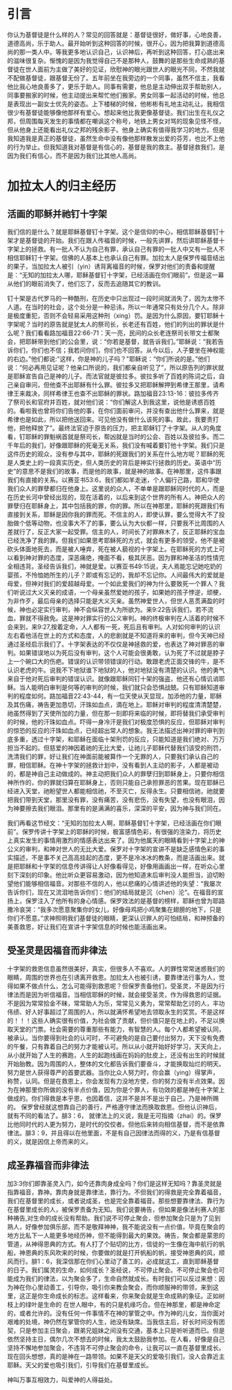* 引言
你认为基督徒是什么样的人？常见的回答就是：基督徒很好，做好事，心地良善，道德高尚，乐于助人。最开始听到这种回答的时候，很开心，因为把我算到道德高尚的那一类人中。等我更多地认识自己，认识神后，再听到这种回答，打心底出来的滋味很复杂。惭愧的是因为我觉得自己不是那种人，鼓舞的是那些生命成熟的基督徒在世人面前为主做了美好的见证，欣慰神的眼光跟世人的眼光不同，不然我就不配做基督徒，跟基督无份了。五年前坐在我旁边的一个同事，虽然不信主，我看他比我心地良善多了，更乐于助人。同事有需要，他总是主动伸出双手帮助别人，同事要搬家的时候，他主动提出来帮忙他们搬家。男女同事一起活动的时候，他总是表现出一副女士优先的姿态。上下楼梯的时候，他彬彬有礼地主动礼让。我相信很少有基督徒能够像他那样有爱心。想起来他比我更像基督徒。我们出生在礼仪之邦，但周围每天发生的事情都在嘲讽这个称号，地铁上男女对骂的现象见怪不怪，但从他身上还能看出礼仪之邦的残余影子。他身上确实有值得我学习的地方。但是我知道我是真正的基督徒，虽然生命中没有像他那样散发出爱的芬芳，也比不上他的行为举止。但我知道我对基督是有信心的，基督是我的救主。基督拯救我们，是因为我们有信心，而不是因为我们比其他人高尚。 

* 加拉太人的归主经历
** 活画的耶稣并祂钉十字架
   我们信的是什么？就是耶稣基督钉十字架。这个是信仰的中心，相信耶稣基督钉十架才是基督徒的开始。我们在跟人传福音的时候，一般先讲罪，然后讲耶稣基督十字架上的拯救。有一批人不认为自己有罪，承认自己有罪的一批人中又有一批人不相信耶稣钉十字架。信佛的人基本上也承认自己有罪。加拉太人是保罗传福音结出的果子，当加拉太人被引（yin）诱背离福音的时候，保罗对他们的责备和提醒是：“无知的加拉太人哪，耶稣基督钉十字架，已经活画在你们眼前”。但是这一幕从他们的眼前消失了，他们忘了，反而去追随其它的教训。

钉十架是古代罗马的一种酷刑，在历史中只出现过一段时间就消失了，因为太惨不人道。在当时的社会，这个处分是一种忌讳，所以一年通常只有处分几个人。除非是极度重犯，否则不会轻易采用这种刑（xing）罚。是因为什么原因，要钉耶稣十字架呢？当时的原告就是犹太人的祭司长，长老还有百姓，他们的列出的罪状是什么呢？我们看看路加福音22:66-71：天一亮，民间的众长老连祭司长带文士都聚会，把耶稣带到他们的公会里，说：“你若是基督，就告诉我们。”耶稣说：“我若告诉你们，你们也不信；我若问你们，你们也不回答。从今以后，人子要坐在神权能的右边。”他们都说:"这样，你是神的儿子吗？"耶稣说：“你们所说的是。”他们说：“何必再用见证呢？他亲口所说的，我们都亲自听见了”，所以原告列的罪状就是耶稣宣告自己是神的儿子。而法官就是彼拉多。彼拉多听了百姓的陈词之后，自己亲自审问，但他查不出耶稣有什么罪。彼拉多又把耶稣解押到希律王那里，请希律王来裁决，同样希律王也查不出耶稣的罪状。路加福音23:13-16：彼拉多传齐了祭司长和官府并百姓，就对他们说：“你们解这人到我这里，说他是诱惑百姓的。看啦我也曾将你们告他的事，在你们面前审问，并没有查出他什么罪来，就是希律也是如此，所以把他送回来。可见他没有做什么该死的事。故此，我要责打他，把他释放了”。最终法官迫于原告的压力，把主耶稣钉了十字架。从人的角度看，钉耶稣的罪魁祸首就是祭司长，帮凶就是当时的公会、百姓以及彼拉多。而二千年后的我们，好像跟耶稣的死毫无关系，我们没有喊着要钉他十字架。我们只是这件历史的观众，没有参与其中，耶稣的死跟我们的关系在什么地方呢？耶稣的死是人类史上的一段真实历史，但人类历史的背后是神实行拯救的历史。英语中“历史”的意思不是我们的故事，而是他的故事，就是神的故事。在神那里，这件事跟我们有直接的关系。以赛亚书53:6，我们都如羊走迷，个人偏行己路，耶和华使我们众人的罪孽都归在他身上。这里说的众人，不单单是跟耶稣同时代的人，而是在历史长河中曾经出现的，现在活着的，以后来到这个世界的所有人。神把众人的罪孽归在耶稣身上，其中包括我的罪，你的罪。所以在神那里，耶稣的死跟我们有直接到关系，耶稣是因你我的罪而死。不信主的人，即使认罪，要么觉得大不了投胎做个低等动物，也没事大不了的事，要么认为大伙都一样，只要我不比周围的人差就行了，反正大家一起受罪。信主的人，时间长了对罪麻木了，反正耶稣的宝血已经洗净了我的罪。但我们如果思考耶稣死的方式，就会有更多的领受，他不是被砍头体面地死去，而是被人唾弃，死在被人藐视的十字架上。在耶稣死的方式上可以看到神对罪的态度，深恶痛绝，掩面不看，极其厌恶。因为罪和神圣洁的性情完全相违背。圣经告诉我们，神就是爱。以赛亚书49:15说，夫人焉能忘记她吃奶的婴孩，不怜恤她所生的儿子？即或有忘记的，我却不忘记你。人间最伟大的爱就是母爱，但神对我们的爱超越母爱。一个如此爱我们的神为什么要致死一个罪人？我们听说过大义灭亲的成语，一个母亲虽然爱她的孩子，如果她的孩子悖逆，顽梗，为非作歹，最后母亲的选择只能是大义灭亲。虽然神爱世人，但世人恶贯满盈的时候，神也必定实行审判，神不会纵容世人为所欲为。来9:22告诉我们，若不流血，罪就不得赦免。这是神对罪实行的公义审判。神的终极审判在人活着的时候不会来到，来9:27,按着定命，人人都有一死，死后且有审判。人对如何审判的认识左右着他活在世上的方式和态度，人的悲剧就是不知道将来的审判，但今天神已经通过圣经启示我们了。十字架表达的不仅仅是神拯救的爱，也表达了神对罪恶的审判。如果错误地以为死后没有审判，这个人可能会很勇敢，认为死了不过就是脖子上一个碗口大的伤疤。错误的认识带领错误的行动。敢跟老虎正面交锋的牛，是不认识老虎的牛。说我不下地狱谁下地狱的人，他对地狱没有清楚的认识。他的勇气来自于他对死后审判的错误认识。就像跟耶稣同钉十架的强盗，他还有心情讥诮耶稣。当人能明白审判是何等的审判的时候，我们就只会恐惧战兢。只有耶稣知道审判的程度如何。路加福音22:43-44，有一位天使从天显现，加添他的力量，耶稣及其伤痛，祷告更加恳切，汗珠如血点，滴在地上。耶稣对审判的程度清清楚楚，祂虽然得到了天使所加的力量，但在那一刻即将来临的时候，即将替我们承受审判的时候，他的汗珠如血点。吓得一身冷汗是我们对极度恐惧的反应，但耶稣对审判的惊恐的反应的汗珠如血点，已经超出常人的想象。我无法描述出神对罪的审判到底多重，透过十字架，和耶稣在面临十架刑罚的反应，只能知道是我们绝对、万万担当不起的。但慈爱的神因着祂的无比大爱，让祂儿子耶稣代替我们该受的刑罚，洗清我们的罪，好让我们在神面前能被算作一个无罪的人，只要我们承认自己的罪，相信耶稣。在神十字架的拯救计划中，没有看到人主动的影子，人都是被动的，都是神自己主动做成的。神主动把我们众人的罪孽归到耶稣身上，只要你相信神所作的，你的罪就归算在耶稣身上，否则只能自己承担罪恶的苦果。现在耶稣已经进入天堂，祂盼望世人都能相信祂，不至灭亡，反得永生。只要相信祂，祂就要把我们带到天堂，那里没有罪，没有痛苦，没有悲伤，没有失望，也没有眼泪，因为神要擦去我们眼泪。那里有的是满满的喜乐，深深的平安，因为神与我们同在。


我们再看这节经文：“无知的加拉太人啊，耶稣基督钉十字架，已经活画在你们眼前”。保罗传讲十字架上的耶稣的时候，极富感情色彩，有很强的渲染力，将历史上真实发生的事情用激烈的情感表达出来了。因为他属天的眼睛看到十字架上的神公义的审判，和神对世人的无比大爱。保罗对十字架的宣讲不是缺乏感情色彩的事实描述，不是事不关己高高挂起的态度，更不是冷冰冰的教条，而是活画出来。就是把耶稣和十字架的信息传讲得让人好像看得见，好像用画画出一样，在听众心里刻下深刻的印象。他比听众更容易激动，因为他知道末后审判没人能担当，迫切盼望他们能够相信福音。对那些不信的人，他以悲痛的心情讲述他的失望：“我屡次告诉你们，现在又流泪地告诉你们：他们的结局就是沉（chen）沦”。在福音的宣扬上，保罗注入了他所有的身心情感。保罗效法的是基督的榜样，耶稣也曾为耶路撒冷哀哭：“我多次愿意聚集你的女儿，好像母鸡把小鸡聚集在翅膀的地下，只是你们不愿意。”求神照明我们基督徒的眼睛，更深认识罪人的可怕结局，和神预备的美善救恩，好让我们在宣讲十字架信息的时候也能活画出来。


** 受圣灵是因福音而非律法
   
 十字架的救恩信息虽然很美好，真实，但很多人不喜欢。人的罪性常常迷惑我们的眼睛，周围的世界也在引诱离开救恩。加拉太人也被引诱，要靠律法行事为人，觉得如果不做点什么，怎么可能得到救恩呢？但保罗责备他们，受圣灵，不是因为行律法而是因为听信福音。当相信耶稣的时候，就会接受圣灵，作为得救恩的证据。不是因为常常拾金不昧，常常助人为乐，常常见义勇为，常常帮助乞讨的人，丰功伟绩、好人好事超过了周围的人，所以就满怀希望地去领取永生的奖赏。不是这样的！！！这些人确实很有价值，为社会做了贡献，但价值只是在地上的，不足以换取天堂的门票。社会需要的尊重那些有能力，有智慧的人。每个人都希望被认同，被承认。当你要得到社会的认可时，不可避免的是自己要付出努力，天下没有免费的午餐，只有靠着自己的努力才能被认可。所以从小就开始好好学习，天天向上，从小就开始了人生的赛跑，人生的起跑线画在妈妈的肚皮上，还没有出生的时候就开始胎教。因为周围的人，整体的文化都告诉我们要奋斗，才能换取灿烂的明天。努力是世人获得尊严的首要武器。当你比众人努力时，你会赢（ying）得掌声，称赞，认同。但是在救恩上，你会发现有力没地方使，你的努力没有半点效果。因为在神那里你所做的没有半点价值，因为你是个罪人，有功效的都是神在十字架上做成的。你们得救是本乎恩，也因着信，这并不是并不是出于自己，乃是神所赐的。
保罗曾经就这想靠自己的善行，严格遵守律法而换取救恩。但他认识神后，就有不同的看法了。腓3：6， 就律法上的义说，我是无可指摘（zhai）的。保罗比他同时代的人更为努力，是时代的佼佼者。但他后来转向相信基督，而不是依靠律法。腓3：9，并且得以在他里面，不是有自己因律法而得的义，乃是有信基督的义，就是因信上帝而来的义。  

** 成圣靠福音而非律法
加3:3你们即靠圣灵入门，如今还靠肉身成全吗？你们是这样无知吗？靠圣灵就是指靠福音，靠神。靠肉身就是靠律法，靠行为。不但我们的得救是完全靠着福音，我们在基督里的成长，或者说成圣，也是完全靠着福音。那些想要靠律法、靠行为在基督里成长的人，被保罗责备为无知。我们说要祷告，但如果是像法利赛人的那种祷告,对生命的成长没有帮助。我们说不可停止聚会，但参加聚会只是为了见到熟人，好像参加俱乐部，而不是敬拜神神，我不能说没有一点价值，毕竟在聚会的地方比私下一人能更多地经历神，但不能得到最大的果效。祷告，聚会都是蒙恩的管道，从神得恩典的方式。有人打了个贴切的比方，信徒的一生像在海中航行的帆船，神恩典的东风吹来的时候，你要做的就是打开帆船的帆，接受神恩典的风，顺风而行。腓1：6，我深信那在你们心里动了善工的，必成就这工，直到耶稣基督的日子。我们属灵的生命，如何成长？圣经说，不可停止聚会。不可停止聚会也可能成为我们的律法，以为聚会多了，生命自然就成长。有时我们可以反过来想：因为神在你心里动善工，引导你，吸引你来教会聚会，而你顺服神的带领，来到这里，这正是你生命成长的标志。这样看来，你来聚会就是生命成熟的象征。正如树枝上的绿叶是生命的 在世人眼中，有的只是机缘巧合。但在神那里，都是神命定的，或者允许的。没有任何一件事情不在神的掌管之中。作为神的儿女，当你面对艰难的处境，神仍然在掌管你的人生，祂没有缺席。当我信主后，好长时间没有团契，只是参加主日聚会，跟弟兄姐妹之间没有交通，基本上只是听听道而已。但是依然坚持主日，偶尔几次不想去的时候，我太太鼓励我参加。在人看，好像是自己坚持不懈地参加聚会，不违背不可停止聚会的命令，让我可以一直在基督里成长。现在回头想想，真的是神在一路带领。如果不是天父的爱吸引我们，没人会靠近主耶稣。天父的爱也吸引我们，引导我们在基督里成长。

神叫万事互相效力，叫爱神的人得益处。
